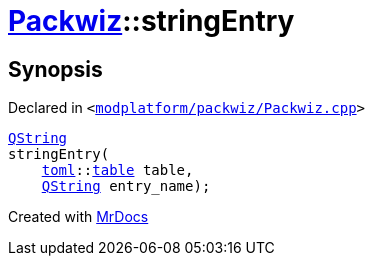 [#Packwiz-stringEntry]
= xref:Packwiz.adoc[Packwiz]::stringEntry
:relfileprefix: ../
:mrdocs:


== Synopsis

Declared in `&lt;https://github.com/PrismLauncher/PrismLauncher/blob/develop/launcher/modplatform/packwiz/Packwiz.cpp#L71[modplatform&sol;packwiz&sol;Packwiz&period;cpp]&gt;`

[source,cpp,subs="verbatim,replacements,macros,-callouts"]
----
xref:QString.adoc[QString]
stringEntry(
    xref:toml.adoc[toml]::xref:toml/v3/table.adoc[table] table,
    xref:QString.adoc[QString] entry&lowbar;name);
----



[.small]#Created with https://www.mrdocs.com[MrDocs]#
